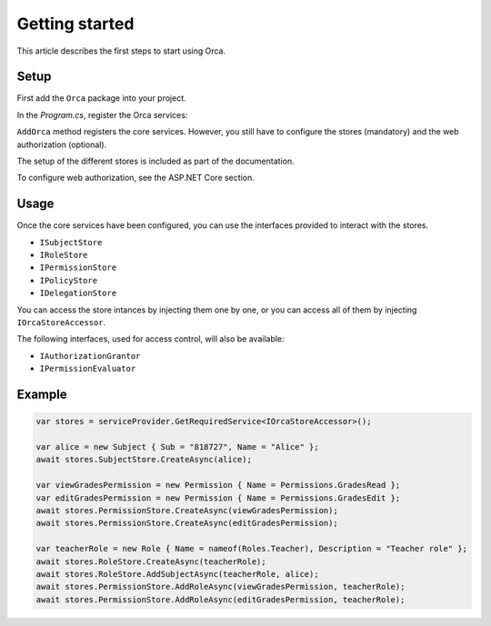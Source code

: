 Getting started
===============

This article describes the first steps to start using Orca.

Setup
-----

First add the ``Orca`` package into your project.

.. code-block:: console
  :caption: .NET CLI

  dotnet add package Orca

.. code-block:: console
  :caption: Package Manager

  Install-Package Orca

In the *Program.cs*, register the Orca services:

.. code-block:: csharp
  :caption: Basic configuration

  builder.Services.AddOrca();

.. code-block:: csharp
  :caption: Advanced configuration

  builder.Services.AddOrca(options =>
  {
    options.DefaultClaimTypeMap = new DefaultClaimTypeMap
    {
      RoleClaimType = JwtClaimTypes.Role
      NameClaimType = JwtClaimTypes.Name
    };
  });

``AddOrca`` method registers the core services. However, you still have to configure the stores (mandatory) and the web authorization (optional).

The setup of the different stores is included as part of the documentation.

To configure web authorization, see the ASP.NET Core section. 

Usage
-----

Once the core services have been configured, you can use the interfaces provided to interact with the stores.

- ``ISubjectStore``
- ``IRoleStore``
- ``IPermissionStore``
- ``IPolicyStore``
- ``IDelegationStore``

You can access the store intances by injecting them one by one, or you can access all of them by injecting ``IOrcaStoreAccessor``.

The following interfaces, used for access control, will also be available:

- ``IAuthorizationGrantor``
- ``IPermissionEvaluator``

Example
-------

.. code-block:: csharp

  var stores = serviceProvider.GetRequiredService<IOrcaStoreAccessor>();

  var alice = new Subject { Sub = "818727", Name = "Alice" };
  await stores.SubjectStore.CreateAsync(alice);

  var viewGradesPermission = new Permission { Name = Permissions.GradesRead };
  var editGradesPermission = new Permission { Name = Permissions.GradesEdit };
  await stores.PermissionStore.CreateAsync(viewGradesPermission);
  await stores.PermissionStore.CreateAsync(editGradesPermission);

  var teacherRole = new Role { Name = nameof(Roles.Teacher), Description = "Teacher role" };
  await stores.RoleStore.CreateAsync(teacherRole);
  await stores.RoleStore.AddSubjectAsync(teacherRole, alice);
  await stores.PermissionStore.AddRoleAsync(viewGradesPermission, teacherRole);
  await stores.PermissionStore.AddRoleAsync(editGradesPermission, teacherRole);
